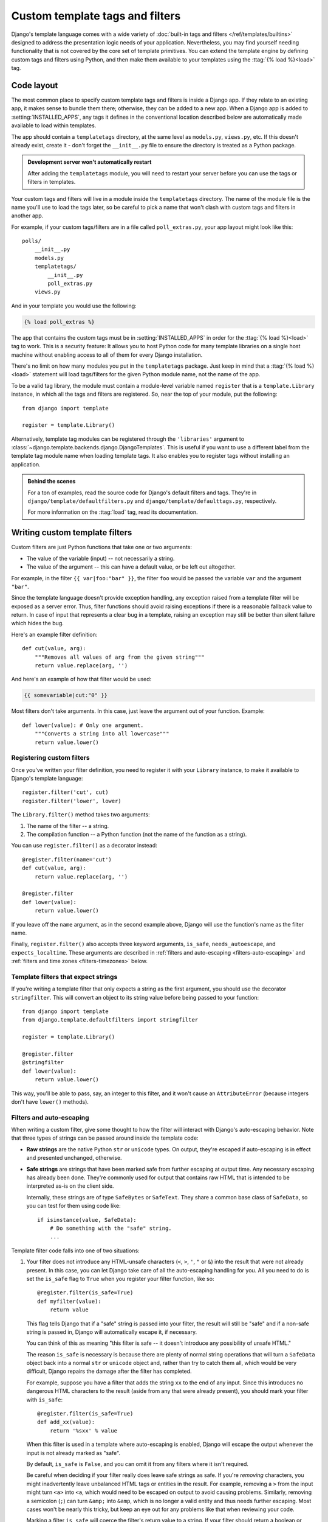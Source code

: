 ================================
Custom template tags and filters
================================

Django's template language comes with a wide variety of :doc:`built-in
tags and filters </ref/templates/builtins>` designed to address the
presentation logic needs of your application. Nevertheless, you may
find yourself needing functionality that is not covered by the core
set of template primitives. You can extend the template engine by
defining custom tags and filters using Python, and then make them
available to your templates using the :ttag:`{% load %}<load>` tag.

Code layout
===========

The most common place to specify custom template tags and filters is inside
a Django app. If they relate to an existing app, it makes sense to bundle them
there; otherwise, they can be added to a new app. When a Django app is added
to :setting:`INSTALLED_APPS`, any tags it defines in the conventional location
described below are automatically made available to load within templates.

The app should contain a ``templatetags`` directory, at the same level as
``models.py``, ``views.py``, etc. If this doesn't already exist, create it -
don't forget the ``__init__.py`` file to ensure the directory is treated as a
Python package.

.. admonition:: Development server won't automatically restart

    After adding the ``templatetags``  module, you will need to restart your
    server before you can use the tags or filters in templates.

Your custom tags and filters will live in a module inside the ``templatetags``
directory. The name of the module file is the name you'll use to load the tags
later, so be careful to pick a name that won't clash with custom tags and
filters in another app.

For example, if your custom tags/filters are in a file called
``poll_extras.py``, your app layout might look like this::

    polls/
        __init__.py
        models.py
        templatetags/
            __init__.py
            poll_extras.py
        views.py

And in your template you would use the following:

.. code-block:: html+django

    {% load poll_extras %}

The app that contains the custom tags must be in :setting:`INSTALLED_APPS` in
order for the :ttag:`{% load %}<load>` tag to work. This is a security feature:
It allows you to host Python code for many template libraries on a single host
machine without enabling access to all of them for every Django installation.

There's no limit on how many modules you put in the ``templatetags`` package.
Just keep in mind that a :ttag:`{% load %}<load>` statement will load
tags/filters for the given Python module name, not the name of the app.

To be a valid tag library, the module must contain a module-level variable
named ``register`` that is a ``template.Library`` instance, in which all the
tags and filters are registered. So, near the top of your module, put the
following::

    from django import template

    register = template.Library()

.. versionadded:: 1.9

Alternatively, template tag modules can be registered through the
``'libraries'`` argument to
:class:`~django.template.backends.django.DjangoTemplates`. This is useful if
you want to use a different label from the template tag module name when
loading template tags. It also enables you to register tags without installing
an application.

.. admonition:: Behind the scenes

    For a ton of examples, read the source code for Django's default filters
    and tags. They're in ``django/template/defaultfilters.py`` and
    ``django/template/defaulttags.py``, respectively.

    For more information on the :ttag:`load` tag, read its documentation.

.. _howto-writing-custom-template-filters:

Writing custom template filters
===============================

Custom filters are just Python functions that take one or two arguments:

* The value of the variable (input) -- not necessarily a string.
* The value of the argument -- this can have a default value, or be left
  out altogether.

For example, in the filter ``{{ var|foo:"bar" }}``, the filter ``foo`` would be
passed the variable ``var`` and the argument ``"bar"``.

Since the template language doesn't provide exception handling, any exception
raised from a template filter will be exposed as a server error. Thus, filter
functions should avoid raising exceptions if there is a reasonable fallback
value to return. In case of input that represents a clear bug in a template,
raising an exception may still be better than silent failure which hides the
bug.

Here's an example filter definition::

    def cut(value, arg):
        """Removes all values of arg from the given string"""
        return value.replace(arg, '')

And here's an example of how that filter would be used:

.. code-block:: html+django

    {{ somevariable|cut:"0" }}

Most filters don't take arguments. In this case, just leave the argument out of
your function. Example::

    def lower(value): # Only one argument.
        """Converts a string into all lowercase"""
        return value.lower()

Registering custom filters
--------------------------

.. method:: django.template.Library.filter()

Once you've written your filter definition, you need to register it with
your ``Library`` instance, to make it available to Django's template language::

    register.filter('cut', cut)
    register.filter('lower', lower)

The ``Library.filter()`` method takes two arguments:

1. The name of the filter -- a string.
2. The compilation function -- a Python function (not the name of the
   function as a string).

You can use ``register.filter()`` as a decorator instead::

    @register.filter(name='cut')
    def cut(value, arg):
        return value.replace(arg, '')

    @register.filter
    def lower(value):
        return value.lower()

If you leave off the ``name`` argument, as in the second example above, Django
will use the function's name as the filter name.

Finally, ``register.filter()`` also accepts three keyword arguments,
``is_safe``, ``needs_autoescape``, and ``expects_localtime``. These arguments
are described in :ref:`filters and auto-escaping <filters-auto-escaping>` and
:ref:`filters and time zones <filters-timezones>` below.

Template filters that expect strings
------------------------------------

.. method:: django.template.defaultfilters.stringfilter()

If you're writing a template filter that only expects a string as the first
argument, you should use the decorator ``stringfilter``. This will
convert an object to its string value before being passed to your function::

    from django import template
    from django.template.defaultfilters import stringfilter

    register = template.Library()

    @register.filter
    @stringfilter
    def lower(value):
        return value.lower()

This way, you'll be able to pass, say, an integer to this filter, and it
won't cause an ``AttributeError`` (because integers don't have ``lower()``
methods).

.. _filters-auto-escaping:

Filters and auto-escaping
-------------------------

When writing a custom filter, give some thought to how the filter will interact
with Django's auto-escaping behavior. Note that three types of strings can be
passed around inside the template code:

* **Raw strings** are the native Python ``str`` or ``unicode`` types. On
  output, they're escaped if auto-escaping is in effect and presented
  unchanged, otherwise.

* **Safe strings** are strings that have been marked safe from further
  escaping at output time. Any necessary escaping has already been done.
  They're commonly used for output that contains raw HTML that is intended
  to be interpreted as-is on the client side.

  Internally, these strings are of type ``SafeBytes`` or ``SafeText``.
  They share a common base class of ``SafeData``, so you can test
  for them using code like::

      if isinstance(value, SafeData):
          # Do something with the "safe" string.
          ...

Template filter code falls into one of two situations:

1. Your filter does not introduce any HTML-unsafe characters (``<``, ``>``,
   ``'``, ``"`` or ``&``) into the result that were not already present. In
   this case, you can let Django take care of all the auto-escaping
   handling for you. All you need to do is set the ``is_safe`` flag to ``True``
   when you register your filter function, like so::

       @register.filter(is_safe=True)
       def myfilter(value):
           return value

   This flag tells Django that if a "safe" string is passed into your
   filter, the result will still be "safe" and if a non-safe string is
   passed in, Django will automatically escape it, if necessary.

   You can think of this as meaning "this filter is safe -- it doesn't
   introduce any possibility of unsafe HTML."

   The reason ``is_safe`` is necessary is because there are plenty of
   normal string operations that will turn a ``SafeData`` object back into
   a normal ``str`` or ``unicode`` object and, rather than try to catch
   them all, which would be very difficult, Django repairs the damage after
   the filter has completed.

   For example, suppose you have a filter that adds the string ``xx`` to
   the end of any input. Since this introduces no dangerous HTML characters
   to the result (aside from any that were already present), you should
   mark your filter with ``is_safe``::

       @register.filter(is_safe=True)
       def add_xx(value):
           return '%sxx' % value

   When this filter is used in a template where auto-escaping is enabled,
   Django will escape the output whenever the input is not already marked
   as "safe".

   By default, ``is_safe`` is ``False``, and you can omit it from any filters
   where it isn't required.

   Be careful when deciding if your filter really does leave safe strings
   as safe. If you're *removing* characters, you might inadvertently leave
   unbalanced HTML tags or entities in the result. For example, removing a
   ``>`` from the input might turn ``<a>`` into ``<a``, which would need to
   be escaped on output to avoid causing problems. Similarly, removing a
   semicolon (``;``) can turn ``&amp;`` into ``&amp``, which is no longer a
   valid entity and thus needs further escaping. Most cases won't be nearly
   this tricky, but keep an eye out for any problems like that when
   reviewing your code.

   Marking a filter ``is_safe`` will coerce the filter's return value to
   a string.  If your filter should return a boolean or other non-string
   value, marking it ``is_safe`` will probably have unintended
   consequences (such as converting a boolean False to the string
   'False').

2. Alternatively, your filter code can manually take care of any necessary
   escaping. This is necessary when you're introducing new HTML markup into
   the result. You want to mark the output as safe from further
   escaping so that your HTML markup isn't escaped further, so you'll need
   to handle the input yourself.

   To mark the output as a safe string, use
   :func:`django.utils.safestring.mark_safe`.

   Be careful, though. You need to do more than just mark the output as
   safe. You need to ensure it really *is* safe, and what you do depends on
   whether auto-escaping is in effect. The idea is to write filters that
   can operate in templates where auto-escaping is either on or off in
   order to make things easier for your template authors.

   In order for your filter to know the current auto-escaping state, set the
   ``needs_autoescape`` flag to ``True`` when you register your filter function.
   (If you don't specify this flag, it defaults to ``False``). This flag tells
   Django that your filter function wants to be passed an extra keyword
   argument, called ``autoescape``, that is ``True`` if auto-escaping is in
   effect and ``False`` otherwise. It is recommended to set the default of the
   ``autoescape`` parameter to ``True``, so that if you call the function
   from Python code it will have escaping enabled by default.

   For example, let's write a filter that emphasizes the first character of
   a string::

      from django import template
      from django.utils.html import conditional_escape
      from django.utils.safestring import mark_safe

      register = template.Library()

      @register.filter(needs_autoescape=True)
      def initial_letter_filter(text, autoescape=True):
          first, other = text[0], text[1:]
          if autoescape:
              esc = conditional_escape
          else:
              esc = lambda x: x
          result = '<strong>%s</strong>%s' % (esc(first), esc(other))
          return mark_safe(result)

   The ``needs_autoescape`` flag and the ``autoescape`` keyword argument mean
   that our function will know whether automatic escaping is in effect when the
   filter is called. We use ``autoescape`` to decide whether the input data
   needs to be passed through ``django.utils.html.conditional_escape`` or not.
   (In the latter case, we just use the identity function as the "escape"
   function.) The ``conditional_escape()`` function is like ``escape()`` except
   it only escapes input that is **not** a ``SafeData`` instance. If a
   ``SafeData`` instance is passed to ``conditional_escape()``, the data is
   returned unchanged.

   Finally, in the above example, we remember to mark the result as safe
   so that our HTML is inserted directly into the template without further
   escaping.

   There's no need to worry about the ``is_safe`` flag in this case
   (although including it wouldn't hurt anything). Whenever you manually
   handle the auto-escaping issues and return a safe string, the
   ``is_safe`` flag won't change anything either way.

.. warning:: Avoiding XSS vulnerabilities when reusing built-in filters

    Django's built-in filters have ``autoescape=True`` by default in order to
    get the proper autoescaping behavior and avoid a cross-site script
    vulnerability.

    In older versions of Django, be careful when reusing Django's built-in
    filters as ``autoescape`` defaults to ``None``. You'll need to pass
    ``autoescape=True`` to get autoescaping.

    For example, if you wanted to write a custom filter called
    ``urlize_and_linebreaks`` that combined the :tfilter:`urlize` and
    :tfilter:`linebreaksbr` filters, the filter would look like::

        from django.template.defaultfilters import linebreaksbr, urlize

        @register.filter(needs_autoescape=True)
        def urlize_and_linebreaks(text, autoescape=True):
            return linebreaksbr(
                urlize(text, autoescape=autoescape),
                autoescape=autoescape
            )

    Then:

    .. code-block:: html+django

        {{ comment|urlize_and_linebreaks }}

    would be equivalent to:

    .. code-block:: html+django

        {{ comment|urlize|linebreaksbr }}

.. _filters-timezones:

Filters and time zones
----------------------

If you write a custom filter that operates on :class:`~datetime.datetime`
objects, you'll usually register it with the ``expects_localtime`` flag set to
``True``::

    @register.filter(expects_localtime=True)
    def businesshours(value):
        try:
            return 9 <= value.hour < 17
        except AttributeError:
            return ''

When this flag is set, if the first argument to your filter is a time zone
aware datetime, Django will convert it to the current time zone before passing
it to your filter when appropriate, according to :ref:`rules for time zones
conversions in templates <time-zones-in-templates>`.

.. _howto-writing-custom-template-tags:

Writing custom template tags
============================

Tags are more complex than filters, because tags can do anything. Django
provides a number of shortcuts that make writing most types of tags easier.
First we'll explore those shortcuts, then explain how to write a tag from
scratch for those cases when the shortcuts aren't powerful enough.

.. _howto-custom-template-tags-simple-tags:

Simple tags
-----------

.. method:: django.template.Library.simple_tag()

Many template tags take a number of arguments -- strings or template variables
-- and return a result after doing some processing based solely on
the input arguments and some external information. For example, a
``current_time`` tag might accept a format string and return the time as a
string formatted accordingly.

To ease the creation of these types of tags, Django provides a helper function,
``simple_tag``. This function, which is a method of
``django.template.Library``, takes a function that accepts any number of
arguments, wraps it in a ``render`` function and the other necessary bits
mentioned above and registers it with the template system.

Our ``current_time`` function could thus be written like this::

    import datetime
    from django import template

    register = template.Library()

    @register.simple_tag
    def current_time(format_string):
        return datetime.datetime.now().strftime(format_string)

A few things to note about the ``simple_tag`` helper function:

* Checking for the required number of arguments, etc., has already been
  done by the time our function is called, so we don't need to do that.
* The quotes around the argument (if any) have already been stripped away,
  so we just receive a plain string.
* If the argument was a template variable, our function is passed the
  current value of the variable, not the variable itself.

Unlike other tag utilities, ``simple_tag`` passes its output through
:func:`~django.utils.html.conditional_escape` if the template context is in
autoescape mode, to ensure correct HTML and protect you from XSS
vulnerabilities.

If additional escaping is not desired, you will need to use
:func:`~django.utils.safestring.mark_safe` if you are absolutely sure that your
code does not contain XSS vulnerabilities. For building small HTML snippets,
use of :func:`~django.utils.html.format_html` instead of ``mark_safe()`` is
strongly recommended.

.. versionchanged:: 1.9

   Auto-escaping for ``simple_tag`` as described in the previous two paragraphs
   was added.

If your template tag needs to access the current context, you can use the
``takes_context`` argument when registering your tag::

    @register.simple_tag(takes_context=True)
    def current_time(context, format_string):
        timezone = context['timezone']
        return your_get_current_time_method(timezone, format_string)

Note that the first argument *must* be called ``context``.

For more information on how the ``takes_context`` option works, see the section
on :ref:`inclusion tags<howto-custom-template-tags-inclusion-tags>`.

If you need to rename your tag, you can provide a custom name for it::

    register.simple_tag(lambda x: x - 1, name='minusone')

    @register.simple_tag(name='minustwo')
    def some_function(value):
        return value - 2

``simple_tag`` functions may accept any number of positional or keyword
arguments. For example::

    @register.simple_tag
    def my_tag(a, b, *args, **kwargs):
        warning = kwargs['warning']
        profile = kwargs['profile']
        ...
        return ...

Then in the template any number of arguments, separated by spaces, may be
passed to the template tag. Like in Python, the values for keyword arguments
are set using the equal sign ("``=``") and must be provided after the
positional arguments. For example:

.. code-block:: html+django

    {% my_tag 123 "abcd" book.title warning=message|lower profile=user.profile %}

.. versionadded:: 1.9

It's possible to store the tag results in a template variable rather than
directly outputting it. This is done by using the ``as`` argument followed by
the variable name. Doing so enables you to output the content yourself where
you see fit:

.. code-block:: html+django

    {% current_time "%Y-%m-%d %I:%M %p" as the_time %}
    <p>The time is {{ the_time }}.</p>

.. _howto-custom-template-tags-inclusion-tags:

Inclusion tags
--------------

.. method:: django.template.Library.inclusion_tag()

Another common type of template tag is the type that displays some data by
rendering *another* template. For example, Django's admin interface uses custom
template tags to display the buttons along the bottom of the "add/change" form
pages. Those buttons always look the same, but the link targets change
depending on the object being edited -- so they're a perfect case for using a
small template that is filled with details from the current object. (In the
admin's case, this is the ``submit_row`` tag.)

These sorts of tags are called "inclusion tags".

Writing inclusion tags is probably best demonstrated by example. Let's write a
tag that outputs a list of choices for a given ``Poll`` object, such as was
created in the :ref:`tutorials <creating-models>`. We'll use the tag like this:

.. code-block:: html+django

    {% show_results poll %}

...and the output will be something like this:

.. code-block:: html

    <ul>
      <li>First choice</li>
      <li>Second choice</li>
      <li>Third choice</li>
    </ul>

First, define the function that takes the argument and produces a dictionary of
data for the result. The important point here is we only need to return a
dictionary, not anything more complex. This will be used as a template context
for the template fragment. Example::

    def show_results(poll):
        choices = poll.choice_set.all()
        return {'choices': choices}

Next, create the template used to render the tag's output. This template is a
fixed feature of the tag: the tag writer specifies it, not the template
designer. Following our example, the template is very simple:

.. code-block:: html+django

    <ul>
    {% for choice in choices %}
        <li> {{ choice }} </li>
    {% endfor %}
    </ul>

Now, create and register the inclusion tag by calling the ``inclusion_tag()``
method on a ``Library`` object. Following our example, if the above template is
in a file called ``results.html`` in a directory that's searched by the
template loader, we'd register the tag like this::

    # Here, register is a django.template.Library instance, as before
    @register.inclusion_tag('results.html')
    def show_results(poll):
        ...

Alternatively it is possible to register the inclusion tag using a
:class:`django.template.Template` instance::

    from django.template.loader import get_template
    t = get_template('results.html')
    register.inclusion_tag(t)(show_results)

...when first creating the function.

Sometimes, your inclusion tags might require a large number of arguments,
making it a pain for template authors to pass in all the arguments and remember
their order. To solve this, Django provides a ``takes_context`` option for
inclusion tags. If you specify ``takes_context`` in creating a template tag,
the tag will have no required arguments, and the underlying Python function
will have one argument -- the template context as of when the tag was called.

For example, say you're writing an inclusion tag that will always be used in a
context that contains ``home_link`` and ``home_title`` variables that point
back to the main page. Here's what the Python function would look like::

    @register.inclusion_tag('link.html', takes_context=True)
    def jump_link(context):
        return {
            'link': context['home_link'],
            'title': context['home_title'],
        }

Note that the first parameter to the function *must* be called ``context``.

In that ``register.inclusion_tag()`` line, we specified ``takes_context=True``
and the name of the template. Here's what the template ``link.html`` might look
like:

.. code-block:: html+django

    Jump directly to <a href="{{ link }}">{{ title }}</a>.

Then, any time you want to use that custom tag, load its library and call it
without any arguments, like so:

.. code-block:: html+django

    {% jump_link %}

Note that when you're using ``takes_context=True``, there's no need to pass
arguments to the template tag. It automatically gets access to the context.

The ``takes_context`` parameter defaults to ``False``. When it's set to
``True``, the tag is passed the context object, as in this example. That's the
only difference between this case and the previous ``inclusion_tag`` example.

``inclusion_tag`` functions may accept any number of positional or keyword
arguments. For example::

    @register.inclusion_tag('my_template.html')
    def my_tag(a, b, *args, **kwargs):
        warning = kwargs['warning']
        profile = kwargs['profile']
        ...
        return ...

Then in the template any number of arguments, separated by spaces, may be
passed to the template tag. Like in Python, the values for keyword arguments
are set using the equal sign ("``=``") and must be provided after the
positional arguments. For example:

.. code-block:: html+django

    {% my_tag 123 "abcd" book.title warning=message|lower profile=user.profile %}

Assignment tags
---------------

.. method:: django.template.Library.assignment_tag()

.. deprecated:: 1.9

    ``simple_tag`` can now store results in a template variable and should
    be used instead.

To ease the creation of tags setting a variable in the context, Django provides
a helper function, ``assignment_tag``. This function works the same way as
:meth:`~django.template.Library.simple_tag` except that it stores the tag's
result in a specified context variable instead of directly outputting it.

Our earlier ``current_time`` function could thus be written like this::

    @register.assignment_tag
    def get_current_time(format_string):
        return datetime.datetime.now().strftime(format_string)

You may then store the result in a template variable using the ``as`` argument
followed by the variable name, and output it yourself where you see fit:

.. code-block:: html+django

    {% get_current_time "%Y-%m-%d %I:%M %p" as the_time %}
    <p>The time is {{ the_time }}.</p>

Advanced custom template tags
-----------------------------

Sometimes the basic features for custom template tag creation aren't enough.
Don't worry, Django gives you complete access to the internals required to build
a template tag from the ground up.

A quick overview
----------------

The template system works in a two-step process: compiling and rendering. To
define a custom template tag, you specify how the compilation works and how
the rendering works.

When Django compiles a template, it splits the raw template text into
''nodes''. Each node is an instance of ``django.template.Node`` and has
a ``render()`` method. A compiled template is, simply, a list of ``Node``
objects. When you call ``render()`` on a compiled template object, the template
calls ``render()`` on each ``Node`` in its node list, with the given context.
The results are all concatenated together to form the output of the template.

Thus, to define a custom template tag, you specify how the raw template tag is
converted into a ``Node`` (the compilation function), and what the node's
``render()`` method does.

Writing the compilation function
--------------------------------

For each template tag the template parser encounters, it calls a Python
function with the tag contents and the parser object itself. This function is
responsible for returning a ``Node`` instance based on the contents of the tag.

For example, let's write a full implementation of our simple template tag,
``{% current_time %}``, that displays the current date/time, formatted according
to a parameter given in the tag, in :func:`~time.strftime` syntax. It's a good
idea to decide the tag syntax before anything else. In our case, let's say the
tag should be used like this:

.. code-block:: html+django

    <p>The time is {% current_time "%Y-%m-%d %I:%M %p" %}.</p>

The parser for this function should grab the parameter and create a ``Node``
object::

    from django import template

    def do_current_time(parser, token):
        try:
            # split_contents() knows not to split quoted strings.
            tag_name, format_string = token.split_contents()
        except ValueError:
            raise template.TemplateSyntaxError(
                "%r tag requires a single argument" % token.contents.split()[0]
            )
        if not (format_string[0] == format_string[-1] and format_string[0] in ('"', "'")):
            raise template.TemplateSyntaxError(
                "%r tag's argument should be in quotes" % tag_name
            )
        return CurrentTimeNode(format_string[1:-1])

Notes:

* ``parser`` is the template parser object. We don't need it in this
  example.

* ``token.contents`` is a string of the raw contents of the tag. In our
  example, it's ``'current_time "%Y-%m-%d %I:%M %p"'``.

* The ``token.split_contents()`` method separates the arguments on spaces
  while keeping quoted strings together. The more straightforward
  ``token.contents.split()`` wouldn't be as robust, as it would naively
  split on *all* spaces, including those within quoted strings. It's a good
  idea to always use ``token.split_contents()``.

* This function is responsible for raising
  ``django.template.TemplateSyntaxError``, with helpful messages, for
  any syntax error.

* The ``TemplateSyntaxError`` exceptions use the ``tag_name`` variable.
  Don't hard-code the tag's name in your error messages, because that
  couples the tag's name to your function. ``token.contents.split()[0]``
  will ''always'' be the name of your tag -- even when the tag has no
  arguments.

* The function returns a ``CurrentTimeNode`` with everything the node needs
  to know about this tag. In this case, it just passes the argument --
  ``"%Y-%m-%d %I:%M %p"``. The leading and trailing quotes from the
  template tag are removed in ``format_string[1:-1]``.

* The parsing is very low-level. The Django developers have experimented
  with writing small frameworks on top of this parsing system, using
  techniques such as EBNF grammars, but those experiments made the template
  engine too slow. It's low-level because that's fastest.

Writing the renderer
--------------------

The second step in writing custom tags is to define a ``Node`` subclass that
has a ``render()`` method.

Continuing the above example, we need to define ``CurrentTimeNode``::

    import datetime
    from django import template

    class CurrentTimeNode(template.Node):
        def __init__(self, format_string):
            self.format_string = format_string

        def render(self, context):
            return datetime.datetime.now().strftime(self.format_string)

Notes:

* ``__init__()`` gets the ``format_string`` from ``do_current_time()``.
  Always pass any options/parameters/arguments to a ``Node`` via its
  ``__init__()``.

* The ``render()`` method is where the work actually happens.

* ``render()`` should generally fail silently, particularly in a production
  environment. In some cases however, particularly if
  ``context.template.engine.debug`` is ``True``, this method may raise an
  exception to make debugging easier. For example, several core tags raise
  ``django.template.TemplateSyntaxError`` if they receive the wrong number or
  type of arguments.

Ultimately, this decoupling of compilation and rendering results in an
efficient template system, because a template can render multiple contexts
without having to be parsed multiple times.

.. _tags-auto-escaping:

Auto-escaping considerations
----------------------------

The output from template tags is **not** automatically run through the
auto-escaping filters (with the exception of
:meth:`~django.template.Library.simple_tag` as described above). However, there
are still a couple of things you should keep in mind when writing a template
tag.

If the ``render()`` function of your template stores the result in a context
variable (rather than returning the result in a string), it should take care
to call ``mark_safe()`` if appropriate. When the variable is ultimately
rendered, it will be affected by the auto-escape setting in effect at the
time, so content that should be safe from further escaping needs to be marked
as such.

Also, if your template tag creates a new context for performing some
sub-rendering, set the auto-escape attribute to the current context's value.
The ``__init__`` method for the ``Context`` class takes a parameter called
``autoescape`` that you can use for this purpose. For example::

    from django.template import Context

    def render(self, context):
        # ...
        new_context = Context({'var': obj}, autoescape=context.autoescape)
        # ... Do something with new_context ...

This is not a very common situation, but it's useful if you're rendering a
template yourself. For example::

    def render(self, context):
        t = context.template.engine.get_template('small_fragment.html')
        return t.render(Context({'var': obj}, autoescape=context.autoescape))

If we had neglected to pass in the current ``context.autoescape`` value to our
new ``Context`` in this example, the results would have *always* been
automatically escaped, which may not be the desired behavior if the template
tag is used inside a :ttag:`{% autoescape off %}<autoescape>` block.

.. _template_tag_thread_safety:

Thread-safety considerations
----------------------------

Once a node is parsed, its ``render`` method may be called any number of times.
Since Django is sometimes run in multi-threaded environments, a single node may
be simultaneously rendering with different contexts in response to two separate
requests. Therefore, it's important to make sure your template tags are thread
safe.

To make sure your template tags are thread safe, you should never store state
information on the node itself. For example, Django provides a builtin
:ttag:`cycle` template tag that cycles among a list of given strings each time
it's rendered:

.. code-block:: html+django

    {% for o in some_list %}
        <tr class="{% cycle 'row1' 'row2' %}">
            ...
        </tr>
    {% endfor %}

A naive implementation of ``CycleNode`` might look something like this::

    import itertools
    from django import template

    class CycleNode(template.Node):
        def __init__(self, cyclevars):
            self.cycle_iter = itertools.cycle(cyclevars)

        def render(self, context):
            return next(self.cycle_iter)

But, suppose we have two templates rendering the template snippet from above at
the same time:

1. Thread 1 performs its first loop iteration, ``CycleNode.render()``
   returns 'row1'
2. Thread 2 performs its first loop iteration, ``CycleNode.render()``
   returns 'row2'
3. Thread 1 performs its second loop iteration, ``CycleNode.render()``
   returns 'row1'
4. Thread 2 performs its second loop iteration, ``CycleNode.render()``
   returns 'row2'

The CycleNode is iterating, but it's iterating globally. As far as Thread 1
and Thread 2 are concerned, it's always returning the same value. This is
obviously not what we want!

To address this problem, Django provides a ``render_context`` that's associated
with the ``context`` of the template that is currently being rendered. The
``render_context`` behaves like a Python dictionary, and should be used to
store ``Node`` state between invocations of the ``render`` method.

Let's refactor our ``CycleNode`` implementation to use the ``render_context``::

    class CycleNode(template.Node):
        def __init__(self, cyclevars):
            self.cyclevars = cyclevars

        def render(self, context):
            if self not in context.render_context:
                context.render_context[self] = itertools.cycle(self.cyclevars)
            cycle_iter = context.render_context[self]
            return next(cycle_iter)

Note that it's perfectly safe to store global information that will not change
throughout the life of the ``Node`` as an attribute. In the case of
``CycleNode``, the ``cyclevars`` argument doesn't change after the ``Node`` is
instantiated, so we don't need to put it in the ``render_context``. But state
information that is specific to the template that is currently being rendered,
like the current iteration of the ``CycleNode``, should be stored in the
``render_context``.

.. note::
    Notice how we used ``self`` to scope the ``CycleNode`` specific information
    within the ``render_context``. There may be multiple ``CycleNodes`` in a
    given template, so we need to be careful not to clobber another node's
    state information. The easiest way to do this is to always use ``self`` as
    the key into ``render_context``. If you're keeping track of several state
    variables, make ``render_context[self]`` a dictionary.

Registering the tag
-------------------

Finally, register the tag with your module's ``Library`` instance, as explained
in :ref:`writing custom template filters<howto-writing-custom-template-tags>`
above. Example::

    register.tag('current_time', do_current_time)

The ``tag()`` method takes two arguments:

1. The name of the template tag -- a string. If this is left out, the
   name of the compilation function will be used.
2. The compilation function -- a Python function (not the name of the
   function as a string).

As with filter registration, it is also possible to use this as a decorator::

    @register.tag(name="current_time")
    def do_current_time(parser, token):
        ...

    @register.tag
    def shout(parser, token):
        ...

If you leave off the ``name`` argument, as in the second example above, Django
will use the function's name as the tag name.

Passing template variables to the tag
-------------------------------------

Although you can pass any number of arguments to a template tag using
``token.split_contents()``, the arguments are all unpacked as
string literals. A little more work is required in order to pass dynamic
content (a template variable) to a template tag as an argument.

While the previous examples have formatted the current time into a string and
returned the string, suppose you wanted to pass in a
:class:`~django.db.models.DateTimeField` from an object and have the template
tag format that date-time:

.. code-block:: html+django

    <p>This post was last updated at {% format_time blog_entry.date_updated "%Y-%m-%d %I:%M %p" %}.</p>

Initially, ``token.split_contents()`` will return three values:

1. The tag name ``format_time``.
2. The string ``'blog_entry.date_updated'`` (without the surrounding
   quotes).
3. The formatting string ``'"%Y-%m-%d %I:%M %p"'``. The return value from
   ``split_contents()`` will include the leading and trailing quotes for
   string literals like this.

Now your tag should begin to look like this::

    from django import template

    def do_format_time(parser, token):
        try:
            # split_contents() knows not to split quoted strings.
            tag_name, date_to_be_formatted, format_string = token.split_contents()
        except ValueError:
            raise template.TemplateSyntaxError(
                "%r tag requires exactly two arguments" % token.contents.split()[0]
            )
        if not (format_string[0] == format_string[-1] and format_string[0] in ('"', "'")):
            raise template.TemplateSyntaxError(
                "%r tag's argument should be in quotes" % tag_name
            )
        return FormatTimeNode(date_to_be_formatted, format_string[1:-1])

You also have to change the renderer to retrieve the actual contents of the
``date_updated`` property of the ``blog_entry`` object.  This can be
accomplished by using the ``Variable()`` class in ``django.template``.

To use the ``Variable`` class, simply instantiate it with the name of the
variable to be resolved, and then call ``variable.resolve(context)``. So,
for example::

    class FormatTimeNode(template.Node):
        def __init__(self, date_to_be_formatted, format_string):
            self.date_to_be_formatted = template.Variable(date_to_be_formatted)
            self.format_string = format_string

        def render(self, context):
            try:
                actual_date = self.date_to_be_formatted.resolve(context)
                return actual_date.strftime(self.format_string)
            except template.VariableDoesNotExist:
                return ''

Variable resolution will throw a ``VariableDoesNotExist`` exception if it
cannot resolve the string passed to it in the current context of the page.

Setting a variable in the context
---------------------------------

The above examples simply output a value. Generally, it's more flexible if your
template tags set template variables instead of outputting values. That way,
template authors can reuse the values that your template tags create.

To set a variable in the context, just use dictionary assignment on the context
object in the ``render()`` method. Here's an updated version of
``CurrentTimeNode`` that sets a template variable ``current_time`` instead of
outputting it::

    import datetime
    from django import template

    class CurrentTimeNode2(template.Node):
        def __init__(self, format_string):
            self.format_string = format_string
        def render(self, context):
            context['current_time'] = datetime.datetime.now().strftime(self.format_string)
            return ''

Note that ``render()`` returns the empty string. ``render()`` should always
return string output. If all the template tag does is set a variable,
``render()`` should return the empty string.

Here's how you'd use this new version of the tag:

.. code-block:: html+django

    {% current_time "%Y-%M-%d %I:%M %p" %}<p>The time is {{ current_time }}.</p>

.. admonition:: Variable scope in context

    Any variable set in the context will only be available in the same
    ``block`` of the template in which it was assigned. This behavior is
    intentional; it provides a scope for variables so that they don't conflict
    with context in other blocks.

But, there's a problem with ``CurrentTimeNode2``: The variable name
``current_time`` is hard-coded. This means you'll need to make sure your
template doesn't use ``{{ current_time }}`` anywhere else, because the
``{% current_time %}`` will blindly overwrite that variable's value. A cleaner
solution is to make the template tag specify the name of the output variable,
like so:

.. code-block:: html+django

    {% current_time "%Y-%M-%d %I:%M %p" as my_current_time %}
    <p>The current time is {{ my_current_time }}.</p>

To do that, you'll need to refactor both the compilation function and ``Node``
class, like so::

    import re

    class CurrentTimeNode3(template.Node):
        def __init__(self, format_string, var_name):
            self.format_string = format_string
            self.var_name = var_name
        def render(self, context):
            context[self.var_name] = datetime.datetime.now().strftime(self.format_string)
            return ''

    def do_current_time(parser, token):
        # This version uses a regular expression to parse tag contents.
        try:
            # Splitting by None == splitting by spaces.
            tag_name, arg = token.contents.split(None, 1)
        except ValueError:
            raise template.TemplateSyntaxError(
                "%r tag requires arguments" % token.contents.split()[0]
            )
        m = re.search(r'(.*?) as (\w+)', arg)
        if not m:
            raise template.TemplateSyntaxError("%r tag had invalid arguments" % tag_name)
        format_string, var_name = m.groups()
        if not (format_string[0] == format_string[-1] and format_string[0] in ('"', "'")):
            raise template.TemplateSyntaxError(
                "%r tag's argument should be in quotes" % tag_name
            )
        return CurrentTimeNode3(format_string[1:-1], var_name)

The difference here is that ``do_current_time()`` grabs the format string and
the variable name, passing both to ``CurrentTimeNode3``.

Finally, if you only need to have a simple syntax for your custom
context-updating template tag, consider using the
:meth:`~django.template.Library.simple_tag` shortcut, which supports assigning
the tag results to a template variable.

Parsing until another block tag
-------------------------------

Template tags can work in tandem. For instance, the standard
:ttag:`{% comment %}<comment>` tag hides everything until ``{% endcomment %}``.
To create a template tag such as this, use ``parser.parse()`` in your
compilation function.

Here's how a simplified ``{% comment %}`` tag might be implemented::

    def do_comment(parser, token):
        nodelist = parser.parse(('endcomment',))
        parser.delete_first_token()
        return CommentNode()

    class CommentNode(template.Node):
        def render(self, context):
            return ''

.. note::
    The actual implementation of :ttag:`{% comment %}<comment>` is slightly
    different in that it allows broken template tags to appear between
    ``{% comment %}`` and ``{% endcomment %}``. It does so by calling
    ``parser.skip_past('endcomment')`` instead of ``parser.parse(('endcomment',))``
    followed by ``parser.delete_first_token()``, thus avoiding the generation of a
    node list.

``parser.parse()`` takes a tuple of names of block tags ''to parse until''. It
returns an instance of ``django.template.NodeList``, which is a list of
all ``Node`` objects that the parser encountered ''before'' it encountered
any of the tags named in the tuple.

In ``"nodelist = parser.parse(('endcomment',))"`` in the above example,
``nodelist`` is a list of all nodes between the ``{% comment %}`` and
``{% endcomment %}``, not counting ``{% comment %}`` and ``{% endcomment %}``
themselves.

After ``parser.parse()`` is called, the parser hasn't yet "consumed" the
``{% endcomment %}`` tag, so the code needs to explicitly call
``parser.delete_first_token()``.

``CommentNode.render()`` simply returns an empty string. Anything between
``{% comment %}`` and ``{% endcomment %}`` is ignored.

Parsing until another block tag, and saving contents
----------------------------------------------------

In the previous example, ``do_comment()`` discarded everything between
``{% comment %}`` and ``{% endcomment %}``. Instead of doing that, it's
possible to do something with the code between block tags.

For example, here's a custom template tag, ``{% upper %}``, that capitalizes
everything between itself and ``{% endupper %}``.

Usage:

.. code-block:: html+django

    {% upper %}This will appear in uppercase, {{ your_name }}.{% endupper %}

As in the previous example, we'll use ``parser.parse()``. But this time, we
pass the resulting ``nodelist`` to the ``Node``::

    def do_upper(parser, token):
        nodelist = parser.parse(('endupper',))
        parser.delete_first_token()
        return UpperNode(nodelist)

    class UpperNode(template.Node):
        def __init__(self, nodelist):
            self.nodelist = nodelist
        def render(self, context):
            output = self.nodelist.render(context)
            return output.upper()

The only new concept here is the ``self.nodelist.render(context)`` in
``UpperNode.render()``.

For more examples of complex rendering, see the source code of
:ttag:`{% for %}<for>` in ``django/template/defaulttags.py`` and
:ttag:`{% if %}<if>` in ``django/template/smartif.py``.

